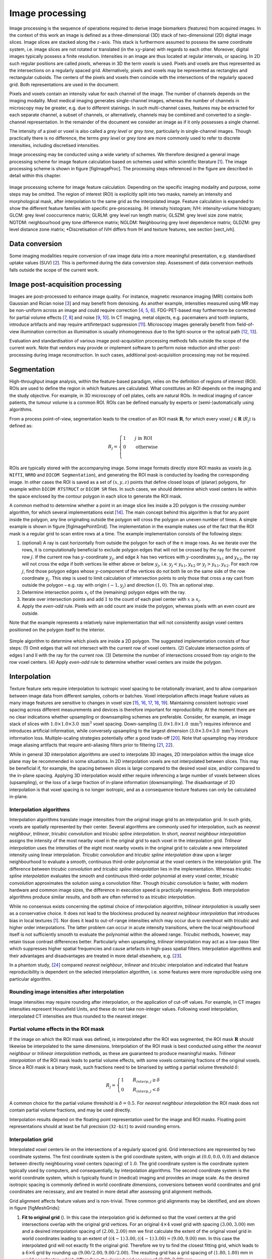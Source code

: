 Image processing
================

Image processing is the sequence of operations required to derive image
biomarkers (features) from acquired images. In the context of this work
an image is defined as a three-dimensional (3D) stack of two-dimensional
(2D) digital image slices. Image slices are stacked along the
:math:`z`-axis. This stack is furthermore assumed to possess the same
coordinate system, i.e. image slices are not rotated or translated (in
the :math:`xy`-plane) with regards to each other. Moreover, digital
images typically possess a finite resolution. Intensities in an image
are thus located at regular intervals, or spacing. In 2D such regular
positions are called *pixels*, whereas in 3D the term *voxels* is used.
Pixels and voxels are thus represented as the intersections on a
regularly spaced grid. Alternatively, pixels and voxels may be
represented as rectangles and rectangular cuboids. The centers of the
pixels and voxels then coincide with the intersections of the regularly
spaced grid. Both representations are used in the document.

Pixels and voxels contain an intensity value for each channel of the
image. The number of channels depends on the imaging modality. Most
medical imaging generates single-channel images, whereas the number of
channels in microscopy may be greater, e.g. due to different stainings.
In such multi-channel cases, features may be extracted for each separate
channel, a subset of channels, or alternatively, channels may be
combined and converted to a single-channel representation. In the
remainder of the document we consider an image as if it only possesses a
single channel.

The intensity of a pixel or voxel is also called a *grey level* or *grey
tone*, particularly in single-channel images. Though practically there
is no difference, the terms *grey level* or *grey tone* are more
commonly used to refer to discrete intensities, including discretised
intensities.

Image processing may be conducted using a wide variety of schemes. We
therefore designed a general image processing scheme for image feature
calculation based on schemes used within scientific literature
\[1_\]. The image processing scheme is shown in
figure [figImageProc]. The processing steps referenced in the figure are
described in detail within this chapter.

.. _figImageProc:
.. figure:: ./Figures/Processing_simplifiedv6.png
   :scale: 90
   :align: center

   Image processing scheme for image feature calculation. Depending on
   the specific imaging modality and purpose, some steps may be omitted.
   The region of interest (ROI) is explicitly split into two masks,
   namely an intensity and morphological mask, after interpolation to
   the same grid as the interpolated image. Feature calculation is
   expanded to show the different feature families with specific
   pre-processing. IH: intensity histogram; IVH: intensity-volume
   histogram; GLCM: grey level cooccurrence matrix; GLRLM: grey level
   run length matrix; GLSZM: grey level size zone matrix; NGTDM:
   neighbourhood grey tone difference matrix; NGLDM: Neighbouring grey
   level dependence matrix; GLDZM: grey level distance zone matrix;
   \*Discretisation of IVH differs from IH and texture features, see
   section [sect\_ivh].

Data conversion
---------------

Some imaging modalities require conversion of raw image data into a more
meaningful presentation, e.g. standardised uptake values
(SUV) \[2_\]. This is performed during the
data conversion step. Assessment of data conversion methods falls
outside the scope of the current work.

Image post-acquisition processing
---------------------------------

Images are post-processed to enhance image quality. For instance,
magnetic resonance imaging (MRI) contains both Gaussian and Rician noise
\[3_\] and may benefit from denoising. As
another example, intensities measured using MR may be non-uniform across
an image and could require correction
\[4_, 5_, 6_\]. FDG-PET-based may
furthermore be corrected for partial volume effects
\[7_, 8_\] and noise
\[9_, 10_\]. In CT imaging, metal
objects, e.g. pacemakers and tooth implants, introduce artifacts and may
require artifinterpact suppression \[11_\].
Microscopy images generally benefit from field-of-view illumination
correction as illumination is usually inhomogeneous due to the
light-source or the optical path
\[12_, 13_\].

Evaluation and standardisation of various image post-acquisition
processing methods falls outside the scope of the current work. Note
that vendors may provide or implement software to perform noise
reduction and other post-processing during image reconstruction. In such
cases, additional post-acquisition processing may not be required.

Segmentation
------------

High-throughput image analysis, within the feature-based paradigm,
relies on the definition of regions of interest (ROI). ROIs are used to
define the region in which features are calculated. What constitutes an
ROI depends on the imaging and the study objective. For example, in 3D
microscopy of cell plates, cells are natural ROIs. In medical imaging of
cancer patients, the tumour volume is a common ROI. ROIs can be defined
manually by experts or (semi-)automatically using algorithms.

From a process point-of-view, segmentation leads to the creation of an
ROI mask :math:`\mathbf{R}`, for which every voxel
:math:`j \in \mathbf{R}` (:math:`R_j`) is defined as:

.. math::

   R_j =\begin{cases}
   1\qquad j \text{ in ROI}\\
   0\qquad \text{otherwise}\\
   \end{cases}

ROIs are typically stored with the accompanying image. Some image
formats directly store ROI masks as voxels (e.g. ``NIfTI``, ``NRRD`` and
``DICOM Segmentation``), and generating the ROI mask is conducted by
loading the corresponding image. In other cases the ROI is saved as a
set of :math:`(x,y,z)` points that define closed loops of (planar)
polygons, for example within ``DICOM RTSTRUCT`` or ``DICOM SR`` files.
In such cases, we should determine which voxel centers lie within the
space enclosed by the contour polygon in each slice to generate the ROI
mask.

A common method to determine whether a point in an image slice lies
inside a 2D polygon is the *crossing number* algorithm, for which
several implementations exist \[14_\]. The main
concept behind this algorithm is that for any point inside the polygon,
any line originating outside the polygon will cross the polygon an
uneven number of times. A simple example is shown in figure
[figImagePointGrid]. The implementation in the example makes use of the
fact that the ROI mask is a regular grid to scan entire rows at a time.
The example implementation consists of the following steps:

#. (optional) A ray is cast horizontally from outside the polygon for
   each of the :math:`n` image rows. As we iterate over the rows, it is
   computationally beneficial to exclude polygon edges that will not be
   crossed by the ray for the current row :math:`j`. If the current row
   has :math:`y`-coordinate :math:`y_j`, and edge :math:`k` has two
   vertices with :math:`y`-coordinates :math:`y_{k1}` and
   :math:`y_{k2}`, the ray will not cross the edge if both vertices lie
   either above or below :math:`y_j`, i.e. :math:`y_j < y_{k1}, y_{k2}`
   or :math:`y_j > y_{k1}, y_{k2}`. For each row :math:`j`, find those
   polygon edges whose :math:`y`-component of the vertices do not both
   lie on the same side of the row coordinate :math:`y_j`. This step is
   used to limit calculation of intersection points to only those that
   cross a ray cast from outside the polygon – e.g. ray with origin
   :math:`(-1, y_j)` and direction :math:`(1,0)`. This an optional step.

#. Determine intersection points :math:`x_i` of the (remaining) polygon
   edges with the ray.

#. Iterate over intersection points and add :math:`1` to the count of
   each pixel center with :math:`x \geq x_i`.

#. Apply the *even-odd* rule. Pixels with an odd count are inside the
   polygon, whereas pixels with an even count are outside.

Note that the example represents a relatively naive implementation that
will not consistently assign voxel centers positioned on the polygon
itself to the interior.

.. _figImagePointGrid:
.. figure:: ./Figures/pointGrid.png
   :scale: 75
   :align: center

   Simple algorithm to determine which pixels are inside a 2D polygon.
   The suggested implementation consists of four steps: (1) Omit edges
   that will not intersect with the current row of voxel centers. (2)
   Calculate intersection points of edges I and II with the ray for the
   current row. (3) Determine the number of intersections crossed from
   ray origin to the row voxel centers. (4) Apply *even-odd* rule to
   determine whether voxel centers are inside the polygon.

Interpolation
-------------

Texture feature sets require interpolation to isotropic voxel spacing to
be rotationally invariant, and to allow comparison between image data
from different samples, cohorts or batches. Voxel interpolation affects
image feature values as many image features are sensitive to changes in
voxel size
\[15_, 16_, 17_, 18_, 19_\].
Maintaining consistent isotropic voxel spacing across different
measurements and devices is therefore important for reproducibility. At
the moment there are no clear indications whether upsampling or
downsampling schemes are preferable. Consider, for example, an image
stack of slices with :math:`1.0 \times 1.0 \times 3.0~\text{mm}^3` voxel
spacing. Down-sampling (:math:`1.0 \times 1.0 \times 1.0~\text{mm}^3`)
requires inference and introduces artificial information, while
conversely upsampling to the largest dimension
(:math:`3.0 \times 3.0 \times 3.0~\text{mm}^3`) incurs information loss.
Multiple-scaling strategies potentially offer a good trade-off
\[20_\]. Note that upsampling may introduce
image aliasing artifacts that require anti-aliasing filters prior to
filtering \[21_, 22_\].

While in general 3D interpolation algorithms are used to interpolate 3D
images, 2D interpolation within the image slice plane may be recommended
in some situations. In 2D interpolation voxels are not interpolated
between slices. This may be beneficial if, for example, the spacing
between slices is large compared to the desired voxel size, and/or
compared to the in-plane spacing. Applying 3D interpolation would either
require inferencing a large number of voxels between slices
(upsampling), or the loss of a large fraction of in-plane information
(downsampling). The disadvantage of 2D interpolation is that voxel
spacing is no longer isotropic, and as a consequence texture features
can only be calculated in-plane.

Interpolation algorithms
^^^^^^^^^^^^^^^^^^^^^^^^

Interpolation algorithms translate image intensities from the original
image grid to an interpolation grid. In such grids, voxels are spatially
represented by their center. Several algorithms are commonly used for
interpolation, such as *nearest neighbour*, *trilinear*, *tricubic
convolution* and *tricubic spline interpolation*. In short, *nearest
neighbour interpolation* assigns the intensity of the most nearby voxel
in the original grid to each voxel in the interpolation grid. *Trilinear
interpolation* uses the intensities of the eight most nearby voxels in
the original grid to calculate a new interpolated intensity using linear
interpolation. *Tricubic convolution* and *tricubic spline
interpolation* draw upon a larger neighbourhood to evaluate a smooth,
continuous third-order polynomial at the voxel centers in the
interpolation grid. The difference between *tricubic convolution* and
*tricubic spline interpolation* lies in the implementation. Whereas
*tricubic spline interpolation* evaluates the smooth and continuous
third-order polynomial at every voxel center, *tricubic convolution*
approximates the solution using a convolution filter. Though *tricubic
convolution* is faster, with modern hardware and common image sizes, the
difference in execution speed is practically meaningless. Both
interpolation algorithms produce similar results, and both are often
referred to as *tricubic interpolation*.

While no consensus exists concerning the optimal choice of interpolation
algorithm, *trilinear interpolation* is usually seen as a conservative
choice. It does not lead to the blockiness produced by *nearest
neighbour interpolation* that introduces bias in local textures
\[1_\]. Nor does it lead to out-of-range
intensities which may occur due to overshoot with *tricubic* and higher
order interpolations. The latter problem can occur in acute intensity
transitions, where the local neighbourhood itself is not sufficiently
smooth to evaluate the polynomial within the allowed range. *Tricubic*
methods, however, may retain tissue contrast differences better.
Particularly when upsampling, *trilinear* interpolation may act as a
low-pass filter which suppresses higher spatial frequencies and cause
artefacts in high-pass spatial filters. Interpolation algorithms and
their advantages and disadvantages are treated in more detail elsewhere,
e.g. \[23_\].

In a phantom study, \[24_\] compared *nearest
neighbour*, *trilinear* and *tricubic* interpolation and indicated that
feature reproducibility is dependent on the selected interpolation
algorithm, i.e. some features were more reproducible using one
particular algorithm.

Rounding image intensities after interpolation 
^^^^^^^^^^^^^^^^^^^^^^^^^^^^^^^^^^^^^^^^^^^^^^^

Image intensities may require rounding after interpolation, or the
application of cut-off values. For example, in CT images intensities
represent Hounsfield Units, and these do not take non-integer values.
Following voxel interpolation, interpolated CT intensities are thus
rounded to the nearest integer.

Partial volume effects in the ROI mask
^^^^^^^^^^^^^^^^^^^^^^^^^^^^^^^^^^^^^^

If the image on which the ROI mask was defined, is interpolated after
the ROI was segmented, the ROI mask :math:`\mathbf{R}` should likewise
be interpolated to the same dimensions. Interpolation of the ROI mask is
best conducted using either the *nearest neighbour* or *trilinear
interpolation* methods, as these are guaranteed to produce meaningful
masks. *Trilinear interpolation* of the ROI mask leads to partial volume
effects, with some voxels containing fractions of the original voxels.
Since a ROI mask is a binary mask, such fractions need to be binarised
by setting a partial volume threshold :math:`\delta`:

.. math::

   R_j=\begin{cases}
   1\qquad R_{interp,j} \geq \delta\\
   0\qquad R_{interp,j} < \delta
   \end{cases}

A common choice for the partial volume threshold is :math:`\delta=0.5`.
For *nearest neighbour interpolation* the ROI mask does not contain
partial volume fractions, and may be used directly.

Interpolation results depend on the floating point representation used
for the image and ROI masks. Floating point representations should at
least be full precision (``32-bit``) to avoid rounding errors.

Interpolation grid
^^^^^^^^^^^^^^^^^^

Interpolated voxel centers lie on the intersections of a regularly
spaced grid. Grid intersections are represented by two coordinate
systems. The first coordinate system is the grid coordinate system, with
origin at :math:`(0.0, 0.0, 0.0)` and distance between directly
neighbouring voxel centers (spacing) of :math:`1.0`. The grid coordinate
system is the coordinate system typically used by computers, and
consequentially, by interpolation algorithms. The second coordinate
system is the world coordinate system, which is typically found in
(medical) imaging and provides an image scale. As the desired isotropic
spacing is commonly defined in world coordinate dimensions, conversions
between world coordinates and grid coordinates are necessary, and are
treated in more detail after assessing grid alignment methods.

Grid alignment affects feature values and is non-trivial. Three common
grid alignments may be identified, and are shown in figure
[figMeshGrids]:

#. **Fit to original grid** (). In this case the interpolation grid is
   deformed so that the voxel centers at the grid intersections overlap
   with the original grid vertices. For an original :math:`4\times4`
   voxel grid with spacing :math:`(3.00, 3.00)` mm and a desired
   interpolation spacing of :math:`(2.00, 2.00)` mm we first calculate
   the extent of the original voxel grid in world coordinates leading to
   an extent of :math:`((4-1)\,3.00, ((4-1)\,3.00) = (9.00, 9.00)` mm.
   In this case the interpolated grid will not exactly fit the original
   grid. Therefore we try to find the closest fitting grid, which leads
   to a :math:`6\times 6` grid by rounding up
   :math:`(9.00/2.00, 9.00/2.00)`. The resulting grid has a grid spacing
   of :math:`(1.80, 1.80)` mm in world coordinates, which differs from
   the desired grid spacing of :math:`(2.00, 2.00)` mm.

#. **Align grid origins** (). A simple approach which conserves the
   desired grid spacing is the alignment of the origins of the
   interpolation and original grids. Keeping with the same example, the
   interpolation grid is :math:`(6 \times 6)`. The resulting voxel grid
   has a grid spacing of :math:`(2.00, 2.00)` mm in world coordinates.
   By definition both grids are aligned at the origin,
   :math:`(0.00, 0.00)`.

#. **Align grid centers** (). The position of the origin may depend on
   image meta-data defining image orientation. Not all software
   implementations may process this meta-data the same way. An
   implementation-independent solution is to align both grids on the
   grid center. Again, keeping with the same example, the interpolation
   grid is :math:`(6 \times 6)`. Thus, the resulting voxel grid has a
   grid spacing of :math:`(2.00, 2.00)` mm in world coordinates.

*Align grid centers* is recommended as it is implementation-independent
and achieves the desired voxel spacing. Technical details of
implementing *align grid centers* are described below.

Interpolation grid dimensions
^^^^^^^^^^^^^^^^^^^^^^^^^^^^^

The dimensions of the interpolation grid are determined as follows. Let
:math:`n_a` be the number of points along one axis of the original grid
and :math:`s_{a,w}` their spacing in world coordinates. Then, let
:math:`s_{b,w}` be the desired spacing after interpolation. The axial
dimension of the interpolated mesh grid is then:

.. math:: n_b = \left\lceil \frac{n_a s_a}{s_b}\right\rceil 

Rounding towards infinity guarantees that the interpolation grid exists
even when the original grid contains few voxels. However, it also means
that the interpolation mesh grid is partially located outside of the
original grid. Extrapolation is thus required. Padding the original grid
with the intensities at the boundary is recommended. Some
implementations of interpolation algorithms may perform this padding
internally.

Interpolation grid position
^^^^^^^^^^^^^^^^^^^^^^^^^^^

For the *align grid centers* method, the positions of the interpolation
grid points are determined as follows. As before, let :math:`n_a` and
:math:`n_b` be the dimensions of one axis in the original and
interpolation grid, respectively. Moreover, let :math:`s_{a,w}` be the
original spacing and :math:`s_{b,w}` the desired spacing for the same
axis in world coordinates. Then, with :math:`x_{a,w}` the origin of the
original grid in world coordinates, the origin of the interpolation grid
is located at:

.. math:: x_{b,w} = x_{a,w} + \frac{s_a (n_a - 1) - s_b (n_b - 1)}{2}

In the grid coordinate system, the original grid origin is located at
:math:`x_{a,g} = 0`. The origin of the interpolation grid is then
located at:

.. math:: x_{b,g} = \frac{1}{2}\left(n_a - 1 - \frac{s_{b,w}}{s_{a,w}} \left(n_b -1\right) \right)

Here the fraction :math:`s_{b,w}/s_{a,w}= s_{b,g}` is the desired
spacing in grid coordinates. Thus, the interpolation grid points along
the considered axis are located at grid coordinates:

.. math:: x_{b,g},\,x_{b,g} + s_{b,g},\,x_{b,g} + 2s_{b,g},\,\ldots,\,x_{b,g} + (n_b-1)s_{b,g}

Naturally, the above description applies to each grid axis.

.. _figMeshGrids:
.. figure:: ./Figures/InterpolationGrids.png
   :align: center

   Different interpolation mesh grids based on an original
   :math:`4\times 4` grid with :math:`(3.00, 3.00)` mm spacing. The
   desired interpolation spacing is :math:`(2.00, 2.00)` mm. *Fit to
   original grid* creates an interpolation mesh grid that overlaps with
   the corners of the original grid. *Align grid origins* creates an
   interpolation mesh grid that is positioned at the origin of the
   original grid. *Align grid centers* creates an interpolation grid
   that is centered on the center of original and interpolation grids.

.. _figReSegmentationExample:
.. figure:: ./Figures/VoxelReSegmentationv2.png
   :scale: 90
   :align: center

   Example showing how intensity and morphological masks may differ due
   to re-segmentation. (1) The original region of interest (ROI) is
   shown with pixel intensities. (2) Subsequently, the ROI is
   re-segmented to only contain values in the range :math:`[1,6]`.
   Pixels outside this range are marked for removal from the intensity
   mask. (3a) Resulting morphological mask, which is identical to the
   original ROI. (3b) Re-segmented intensity mask. Note that due to
   re-segmentation, intensity and morphological masks are different.

Re-segmentation
---------------

Re-segmentation entails updating the ROI mask :math:`\mathbf{R}` based
on corresponding voxel intensities :math:`\mathbf{X}_{gl}`.
Re-segmentation may be performed to exclude voxels from a previously
segmented ROI, and is performed after interpolation. An example use
would be the exclusion of air or bone voxels from an ROI defined on CT
imaging. Two common re-segmentation methods are described in this
section. Combining multiple re-segmentation methods is possible.

Intensity and morphological masks of an ROI
^^^^^^^^^^^^^^^^^^^^^^^^^^^^^^^^^^^^^^^^^^^

Conventionally, an ROI consists of a single mask. However,
re-segmentation may lead to exclusion of internal voxels, or divide the
ROI into sub-volumes. To avoid undue complexity by again updating the
re-segmented ROI for a more plausible morphology, we define two separate
ROI masks.

The morphological mask () is not re-segmented and maintains the original
morphology as defined by an expert and/or (semi-)automatic segmentation
algorithms.

The intensity mask () can be re-segmented and will contain only the
selected voxels. For many feature families, only this is important.
However, for morphological and grey level distance zone matrix (GLDZM)
feature families, both intensity and morphological masks are used. A
two-dimensional example is shown in figure [figReSegmentationExample].

Range re-segmentation
^^^^^^^^^^^^^^^^^^^^^

Re-segmentation may be performed to remove voxels from the intensity
mask that fall outside of a specified range. An example is the exclusion
of voxels with Hounsfield Units indicating air and bone tissue in the
tumour ROI within CT images, or low activity areas in PET images. Such
ranges of intensities of included voxels are usually presented as a
closed interval :math:`\left[ a,b\right]` or half-open interval
:math:`\left[a,\infty\right)`, respectively. For arbitrary intensity
units (found in e.g. raw MRI data, uncalibrated microscopy images, and
many spatial filters), no re-segmentation range can be provided.

When a re-segmentation range is defined by the user, it needs to be
propagated and used for the calculation of features that require a
specified intensity range (e.g. intensity-volume histogram features)
and/or that employs *fixed bin size* discretisation. Recommendations for
the possible combinations of different imaging intensity definitions,
re-segmentation ranges and discretisation algorithms are provided in
Table [table\_discretisation].

Intensity outlier filtering
^^^^^^^^^^^^^^^^^^^^^^^^^^^

ROI voxels with outlier intensities may be removed from the intensity
mask. One method for defining outliers was suggested by
\[25_\] after
\[26_\]. The mean :math:`\mu` and standard
deviation :math:`\sigma` of grey levels of voxels assigned to the ROI
are calculated. Voxels outside the range
:math:`\left[\mu - 3\sigma, \mu + 3\sigma\right]` are subsequently
excluded from the intensity mask.

ROI extraction
--------------

Many feature families require that the ROI is isolated from the
surrounding voxels. The ROI intensity mask is used to extract the image
volume to be studied. Excluded voxels are commonly replaced by a
placeholder value, often *NaN*. This placeholder value may then used to
exclude these voxels from calculations. Voxels included in the ROI mask
retain their original intensity.

Intensity discretisation
------------------------

Discretisation or quantisation of image intensities inside the ROI is
often required to make calculation of texture features tractable
\[27_\], and possesses noise-suppressing properties
as well. An example of discretisation is shown in figure
[figImageDiscretisation].

.. _figImageDiscretisation:
.. figure:: ./Figures/ImageDiscretisation.png
   :align: center

   The image volume contained in the region of interest (ROI) is
   discretised. Here, intensities from the original ROI volume were
   assigned to 3 intensity bins to create a discretised volume.

Two approaches to discretisation are commonly used. One involves the
discretisation to a fixed number of bins, and the other discretisation
with a fixed bin width. As we will observe, there is no inherent
preference for one or the other method. However, both methods have
particular characteristics (as described below) that may make them
better suited for specific purposes. Note that the lowest bin always has
value :math:`1`, and not :math:`0`. This ensures consistency for
calculations of texture features, where for some features grey level
:math:`0` is not allowed .

Fixed bin number
^^^^^^^^^^^^^^^^

In the *fixed bin number* method, intensities :math:`X_{gl}` are
discretised to a fixed number of :math:`N_g` bins. It is defined as
follows:

.. math::

   X_{d,k} = \begin{cases}
   \left\lfloor N_g \frac{X_{gl,k}-X_{gl,min}}{X_{gl,max}-X_{gl,min}}\right\rfloor  + 1 & X_{gl,k}<X_{gl,max}\\
   N_g & X_{gl,k}=X_{gl,max}
   \end{cases}

In short, the intensity :math:`X_{gl,k}` of voxel :math:`k` is
corrected by the lowest occurring intensity :math:`X_{gl,min}` in the
ROI, divided by the bin width
:math:`\left(X_{gl,max}-X_{gl,min}\right)/N_g`, and subsequently rounded
down to the nearest integer (floor function). The *fixed bin number*
method breaks the relationship between image intensity and physiological
meaning (if any). However, it introduces a normalising effect which may
be beneficial when intensity units are arbitrary (e.g. raw MRI data and
many spatial filters), and where contrast is considered important.
Furthermore, as values of many features depend on the number of grey
levels found within a given ROI, the use of a *fixed bin number*
discretisation algorithm allows for a direct comparison of feature
values across multiple analysed ROIs (e.g. across different samples).

Fixed bin size
^^^^^^^^^^^^^^

*Fixed bin size* discretisation is conceptually simple. A new bin is
assigned for every intensity interval with width :math:`w_b`; i.e.
:math:`w_b` is the bin width, starting at a minimum :math:`X_{gl,min}`.
The minimum intensity may be a user-set value as defined by the lower
bound of the re-segmentation range, or data-driven as defined by the
minimum intensity in the ROI
:math:`X_{gl,min}=\text{min} \left( X_{gl} \right)`. In all cases, the
method used and/or set minimum value must be clearly reported. However,
to maintain consistency between samples, we strongly recommend to always
set the same minimum value for all samples as defined by the lower bound
of the re-segmentation range (e.g. HU of -500 for CT, SUV of 0 for PET,
etc.). In the case that no re-segmentation range may be defined due to
arbitrary intensity units (e.g. raw MRI data and many spatial filters),
the use of the *fixed bin size* discretisation algorithm is not
recommended.

The *fixed bin size* method has the advantage of maintaining a direct
relationship with the original intensity scale, which could be useful
for functional imaging modalities such as PET.

Discretised intensities are computed as follows:

.. math:: X_{d,k}=\left\lfloor \frac{X_{gl,k}-X_{gl,min}}{w_b}\right\rfloor  + 1

In short, the minimum intensity :math:`X_{gl,min}` is subtracted from
intensity :math:`X_{gl,k}` in voxel :math:`k`, and then divided by the
bin width :math:`w_b`. The resulting value is subsequently rounded down
to the nearest integer (floor function), and :math:`1` is added to
arrive at the discretised intensity.

Other methods
^^^^^^^^^^^^^

Many other methods and variations for discretisation exist, but are not
described in detail here. \[25_\] described
the use of *intensity histogram equalisation* and *Lloyd-Max* algorithms
for discretisation. *Intensity histogram equalisation* involves
redistributing intensities so that the resulting bins contain a similar
number of voxels, i.e. contrast is increased by flattening the histogram
as much as possible \[28_\]. Histogram
equalisation of the ROI imaging intensities can be performed before any
other discretisation algorithm (e.g. FBN, FSB, etc.), and it also
requires the definition of a given number of bins in the histogram to be
equalised. The *Lloyd-Max* algorithm is an iterative clustering method
that seeks to minimise mean squared discretisation errors
\[29_, 30_\].

Recommendations
^^^^^^^^^^^^^^^

The discretisation method that leads to optimal feature inter- and
intra-sample reproducibility is modality-dependent. Usage
recommendations for the possible combinations of different imaging
intensity definitions, re-segmentation ranges and discretisation
algorithms are provided in Table [table\_discretisation]. Overall, the
discretisation choice has a substantial impact on intensity
distributions, feature values and reproducibility
\[31_, 32_, 33_, 1_, 18_, 17_\].

to 0.8

| **Imaging intensity units\ :math:`^{(1)}`** & **Re-segmentation
  range** & **FBN\ :math:`^{(2)}`** &\ **FBS\ :math:`^{(3)}`**
| & :math:`[a,b]` & &
| & :math:`[a,\infty)` & &
| & none & &
| & & &
| arbitrary & none & &

Feature calculation
-------------------

Feature calculation is the final processing step where feature
descriptors are used to quantify characteristics of the ROI. After
calculation such features may be used as image biomarkers by relating
them to physiological and medical outcomes of interest. Feature
calculation is handled in full details in the next chapter.

Let us recall that the image processing steps leading to image biomarker
calculations can be performed in many different ways, notably in terms
of spatial filtering, segmentation, interpolation and discretisation
parameters. Furthermore, it is plausible that different texture features
will better quantify the characteristics of the ROI when computed using
different image processing parameters. For example, a lower number of
grey levels in the discretisation process (e.g. 8 or 16) may allow to
better characterize the sub-regions of the ROI using *grey level size
zone matrix* () features, whereas *grey level co-occurence matrix* ()
features may be better modeled with a higher number of grey levels (e.g.
32 or 64). Overall, these possible differences opens the door to the
optimization of image processing parameters for each different feature
in terms of a specific objective. For the specific case of the
optimization of image interpolation and discretisation prior to texture
analysis, Vallières *et al.* \[25_\] have
named this process *texture optimization*. The authors notably suggested
that the *texture optimization* process could have significant influence
of the prognostic capability of subsequent features. In another
study \[20_\], the authors constructed
predictive models using textures calculated from all possible
combinations of PET and CT images interpolated at four isotropic
resolutions and discretised with two different algorithms and four
numbers of grey levels.

.. [1] `Hatt, Mathieu, Tixier, Florent, Pierce, Larry, Kinahan, Paul E., Le Rest, Catherine Cheze, Visvikis, Dimitris; *Characterization of PET/CT images using texture analysis: the past, the present\ldots any future?*; European journal of nuclear medicine and molecular imaging; 2017; 44 (1); 151--165 <http://link.springer.com/10.1007/s00259-016-3427-0>`_
.. [2] `Boellaard, Ronald, Delgado-Bolton, Roberto, Oyen, Wim J. G., Giammarile, Francesco, Tatsch, Klaus, Eschner, Wolfgang, et al.; *FDG PET/CT: EANM procedure guidelines for tumour imaging: version 2.0.*; European journal of nuclear medicine and molecular imaging; 2015; 42 (2); 328--54 <http://www.ncbi.nlm.nih.gov/pubmed/25452219>`_
.. [3] `Gudbjartsson, H\'akon, Patz, Samuel; *The Rician distribution of noisy MRI data.*; Magnetic resonance in medicine; 1995; 34 (6); 910--4 <http://www.ncbi.nlm.nih.gov/pubmed/2254141>`_
.. [4] `Sled, John G., Zijdenbos, Alex P., Evans, Alan C.; *A nonparametric method for automatic correction of intensity nonuniformity in MRI data.*; IEEE transactions on medical imaging; 1998; 17 (1); 87--97 <http://www.ncbi.nlm.nih.gov/sites/entrez?Db=pubmed\&DbFrom=pubmed\&Cmd=Link\&LinkName=pubmed\_pubmed\&LinkReadableName=Related>`_
.. [5] `Vovk, Uros, Pernus, Franjo, Likar, Bostjan; *A review of methods for correction of intensity inhomogeneity in MRI.*; IEEE transactions on medical imaging; 2007; 26 (3); 405--21 <http://www.ncbi.nlm.nih.gov/pubmed/17354645>`_
.. [6] `Balafar, M. A., Ramli, A. R., Saripan, M. I., Mashohor, S.; *Review of brain MRI image segmentation methods*; Artificial Intelligence Review; 2010; 33 (3); 261--274 <http://link.springer.com/10.1007/s10462-010-9155-0>`_
.. [7] `Soret, Marine, Bacharach, Stephen L., Buvat, Ir\`ene; *Partial-volume effect in PET tumor imaging.*; Journal of nuclear medicine; 2007; 48 (6); 932--45 <http://jnm.snmjournals.org/cgi/doi/10.2967/jnumed.106.035774>`_
.. [8] `Boussion, N., Le Rest, Catherine Cheze, Hatt, Mathieu, Visvikis, Dimitris; *Incorporation of wavelet-based denoising in iterative deconvolution for partial volume correction in whole-body PET imaging.*; European journal of nuclear medicine and molecular imaging; 2009; 36 (7); 1064--75 <http://www.ncbi.nlm.nih.gov/pubmed/19224209>`_
.. [9] `Le Pogam, Adrien, Hanzouli, H., Hatt, Mathieu, Cheze Le Rest, Catherine, Visvikis, Dimitris; *Denoising of PET images by combining wavelets and curvelets for improved preservation of resolution and quantitation.*; Medical image analysis; 2013; 17 (8); 877--91 <http://dx.doi.org/10.1016/j.media.2013.05.005>`_
.. [10] `El Naqa, Issam; *Image Processing and Analysis of PET and Hybrid PET Imaging*; 2017; 285--301 <https://doi.org/10.1007/978-3-319-40070-9\_12>`_
.. [11] `Gjesteby, Lars, De Man, Bruno, Jin, Yannan, Paganetti, Harald, Verburg, Joost, Giantsoudi, Drosoula, et al.; *Metal Artifact Reduction in CT: Where Are We After Four Decades?*; IEEE Access; 2016; 4; 5826--5849 <http://ieeexplore.ieee.org/document/7565564/>`_
.. [12] `Caicedo, Juan C., Cooper, Sam, Heigwer, Florian, Warchal, Scott, Qiu, Peng, Molnar, Csaba, et al.; *Data-analysis strategies for image-based cell profiling*; Nature Methods; 2017; 14 (9); 849--863 <https://doi.org/10.1038/nmeth.4397>`_
.. [13] `Smith, Kevin, Li, Yunpeng, Piccinini, Filippo, Csucs, Gabor, Balazs, Csaba, Bevilacqua, Alessandro, et al.; *CIDRE: An illumination-correction method for optical microscopy*; Nature Methods; 2015; 12 (5); 404--406 <https://doi.org/10.1038/nmeth.3323>`_
.. [14] `Schirra, Stefan; *How Reliable Are Practical Point-in-Polygon Strategies?*; 2008; 744--755 <http://link.springer.com/10.1007/978-3-540-87744-8\_62>`_
.. [15] `Yan, Jianhua, Chu-Shern, Jason Lim, Loi, Hoi Yin, Khor, Lih Kin, Sinha, Arvind K., Quek, Swee Tian, et al.; *Impact of Image Reconstruction Settings on Texture Features in 18F-FDG PET.*; Journal of nuclear medicine; 2015; 56 (11); 1667--73 <http://jnm.snmjournals.org/cgi/doi/10.2967/jnumed.115.156927\%5Cnhttp://www.ncbi.nlm.nih.gov/pubmed/26229145>`_
.. [16] `Bailly, Cl\'ement, Bodet-Milin, Caroline, Couespel, Sol\`ene, Necib, Hatem, Kraeber-Bod\'er\'e, Fran\ccoise, Ansquer, Catherine, et al.; *Revisiting the Robustness of PET-Based Textural Features in the Context of Multi-Centric Trials.*; PloS one; 2016; 11 (7); e0159984 <http://www.ncbi.nlm.nih.gov/pubmed/27467882>`_
.. [17] `Altazi, Baderaldeen A, Zhang, Geoffrey G, Fernandez, Daniel C, Montejo, Michael E, Hunt, Dylan, Werner, Joan, et al.; *Reproducibility of F18-FDG PET radiomic features for different cervical tumor segmentation methods, gray-level discretization, and reconstruction algorithms.*; Journal of applied clinical medical physics; 2017; 18 (6); 32--48 <http://www.ncbi.nlm.nih.gov/pubmed/28891217>`_
.. [18] `Shafiq-Ul-Hassan, Muhammad, Zhang, Geoffrey G., Latifi, Kujtim, Ullah, Ghanim, Hunt, Dylan C., Balagurunathan, Yoganand, et al.; *Intrinsic dependencies of CT radiomic features on voxel size and number of gray levels.*; Medical physics; 2017; 44 (3); 1050--1062 <http://doi.wiley.com/10.1002/mp.12123>`_
.. [19] `Shiri, Isaac, Rahmim, Arman, Ghaffarian, Pardis, Geramifar, Parham, Abdollahi, Hamid, Bitarafan-Rajabi, Ahmad; *The impact of image reconstruction settings on 18F-FDG PET radiomic features: multi-scanner phantom and patient studies*; European Radiology; 2017; 27 (11); 4498--4509 <http://link.springer.com/10.1007/s00330-017-4859-z>`_
.. [20] `Valli\`eres, Martin, Kay-Rivest, Emily, Perrin, L\'eo Jean, Liem, Xavier, Furstoss, Christophe, Aerts, Hugo J. W. L., et al.; *Radiomics strategies for risk assessment of tumour failure in head-and-neck cancer.*; Scientific reports; 2017; 7 (); 10117 <http://arxiv.org/abs/1703.08516>`_
.. [21] `Mackin, Dennis, Fave, Xenia, Zhang, Lifei, Yang, Jinzhong, Jones, A. Kyle, Ng, Chaan S., et al.; *Harmonizing the pixel size in retrospective computed tomography radiomics studies*; PLOS ONE; 2017; 12 (9); e0178524 <http://dx.plos.org/10.1371/journal.pone.0178524>`_
.. [22] `Zwanenburg, Alex, Leger, Stefan, Agolli, Linda, Pilz, Karoline, Troost, Esther G. C., Richter, Christian, et al.; *Assessing robustness of radiomic features by image perturbation*; eprint arXiv:1806.06719 [cs.CV]; 2018 <http://arxiv.org/abs/1806.06719>`_
.. [23] Th\'evenaz, Philippe, Blu, Thierry, Unser, Michael; *Image interpolation and resampling*; 2000; 393--420
.. [24] `Larue, Ruben T. H. M., van Timmeren, Janna E., de Jong, Evelyn E. C., Feliciani, Giacomo, Leijenaar, Ralph T. H., Schreurs, Wendy M. J., et al.; *Influence of gray level discretization on radiomic feature stability for different CT scanners, tube currents and slice thicknesses: a comprehensive phantom study.*; Acta oncologica; 2017; 1--10 <https://www.tandfonline.com/doi/full/10.1080/0284186X.2017.1351624>`_
.. [25] `Valli\`eres, Martin, Freeman, Carolyn R., Skamene, Sonia R., El Naqa, Issam; *A radiomics model from joint FDG-PET and MRI texture features for the prediction of lung metastases in soft-tissue sarcomas of the extremities.*; Physics in medicine and biology; 2015; 60 (14); 5471--96 <http://www.ncbi.nlm.nih.gov/pubmed/26119045>`_
.. [26] `Collewet, G., Strzelecki, M., Mariette, F.; *Influence of MRI acquisition protocols and image intensity normalization methods on texture classification.*; Magnetic resonance imaging; 2004; 22 (1); 81--91 <http://www.ncbi.nlm.nih.gov/pubmed/14972397>`_
.. [27] `Yip, Stephen S. F., Aerts, Hugo J. W. L.; *Applications and limitations of radiomics.*; Physics in medicine and biology; 2016; 61 (13); R150--66 <http://stacks.iop.org/0031-9155/61/i=13/a=R150?key=crossref.134478778713970aff90f16abe110608>`_
.. [28] `Hall, Ernest L., Kruger, Richard P., Samuel, J., Dwyer, D., McLaren, Robert W., Hall, David L., et al.; *A Survey of Preprocessing and Feature Extraction Techniques for Radiographic Images*; IEEE Transactions on Computers; 1971; C-20 (9); 1032--1044 <https://doi.org/10.1109/T-C.1971.223399>`_
.. [29] `Max, Joel; *Quantizing for minimum distortion*; IEEE Transactions on Information Theory; 1960; 6 (1); 7--12 <http://ieeexplore.ieee.org/lpdocs/epic03/wrapper.htm?arnumber=1057548>`_
.. [30] `Lloyd, Stuart P.; *Least Squares Quantization in PCM*; IEEE Transactions on Information Theory; 1982; 28 (2); 129--137 <https://doi.org/10.1109/TIT.1982.1056489>`_
.. [31] `Hatt, Mathieu, Majdoub, Mohamed, Valli\`eres, Martin, Tixier, Florent, Le Rest, Catherine Cheze, Groheux, David, et al.; *18F-FDG PET uptake characterization through texture analysis: investigating the complementary nature of heterogeneity and functional tumor volume in a multi-cancer site patient cohort.*; Journal of nuclear medicine; 2015; 56 (1); 38--44 <http://jnm.snmjournals.org/content/56/1/38.abstractN2>`_
.. [32] `Leijenaar, Ralph T. H., Nalbantov, Georgi, Carvalho, Sara, van Elmpt, Wouter J. C., Troost, Esther G. C., Boellaard, Ronald, et al.; *The effect of SUV discretization in quantitative FDG-PET Radiomics: the need for standardized methodology in tumor texture analysis.*; Scientific reports; 2015; 5 (August); 11075 <http://www.pubmedcentral.nih.gov/articlerender.fcgi?artid=4525145\&tool=pmcentrez\&rendertype=abstract>`_
.. [33] `Desseroit, Marie-Charlotte, Tixier, Florent, Weber, Wolfgang A., Siegel, Barry A., Cheze Le Rest, Catherine, Visvikis, Dimitris, et al.; *Reliability of PET/CT Shape and Heterogeneity Features in Functional and Morphologic Components of Non-Small Cell Lung Cancer Tumors: A Repeatability Analysis in a Prospective Multicenter Cohort.*; Journal of nuclear medicine; 2017; 58 (3); 406--411 <http://jnm.snmjournals.org/lookup/doi/10.2967/jnumed.116.180919>`_